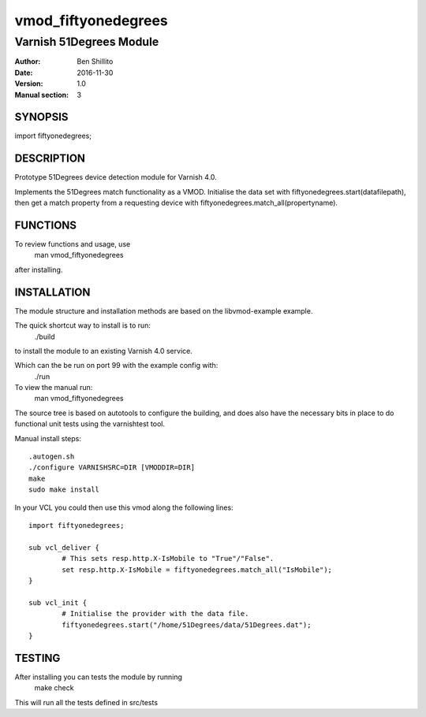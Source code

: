 ====================
vmod_fiftyonedegrees
====================

------------------------
Varnish 51Degrees Module
------------------------

:Author: Ben Shillito
:Date: 2016-11-30
:Version: 1.0
:Manual section: 3

SYNOPSIS
========

import fiftyonedegrees;

DESCRIPTION
===========

Prototype 51Degrees device detection module for Varnish 4.0.

Implements the 51Degrees match functionality as a VMOD.
Initialise the data set with
fiftyonedegrees.start(datafilepath),
then get a match property from a requesting device with
fiftyonedegrees.match_all(propertyname).

FUNCTIONS
=========

To review functions and usage, use
 man vmod_fiftyonedegrees
after installing.


INSTALLATION
============

The module structure and installation methods are based on the
libvmod-example example.

The quick shortcut way to install is to run:
 ./build
to install the module to an existing Varnish 4.0 service.

Which can the be run on port 99 with the example config with:
 ./run

To view the manual run:
 man vmod_fiftyonedegrees

The source tree is based on autotools to configure the building, and
does also have the necessary bits in place to do functional unit tests
using the varnishtest tool.

Manual install steps::

 .autogen.sh
 ./configure VARNISHSRC=DIR [VMODDIR=DIR]
 make
 sudo make install

In your VCL you could then use this vmod along the following lines::
        
        import fiftyonedegrees;

        sub vcl_deliver {
                # This sets resp.http.X-IsMobile to "True"/"False".
                set resp.http.X-IsMobile = fiftyonedegrees.match_all("IsMobile");
        }

	sub vcl_init {
		# Initialise the provider with the data file.
		fiftyonedegrees.start("/home/51Degrees/data/51Degrees.dat");
	}

TESTING
=======

After installing you can tests the module by running
 make check

This will run all the tests defined in src/tests
